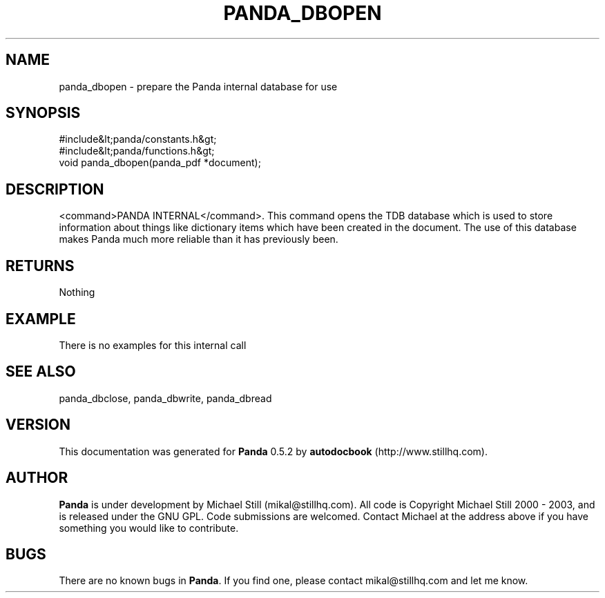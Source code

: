 .\" This manpage has been automatically generated by docbook2man 
.\" from a DocBook document.  This tool can be found at:
.\" <http://shell.ipoline.com/~elmert/comp/docbook2X/> 
.\" Please send any bug reports, improvements, comments, patches, 
.\" etc. to Steve Cheng <steve@ggi-project.org>.
.TH "PANDA_DBOPEN" "3" "28 May 2003" "" ""

.SH NAME
panda_dbopen \- prepare the Panda internal database for use
.SH SYNOPSIS

.nf
 #include&lt;panda/constants.h&gt;
 #include&lt;panda/functions.h&gt;
 void panda_dbopen(panda_pdf *document);
.fi
.SH "DESCRIPTION"
.PP
<command>PANDA INTERNAL</command>. This command opens the TDB database which is used to store information about things like dictionary items which have been created in the document. The use of this database makes Panda much more reliable than it has previously been.
.SH "RETURNS"
.PP
Nothing
.SH "EXAMPLE"

.nf
 There is no examples for this internal call
.fi
.SH "SEE ALSO"
.PP
panda_dbclose, panda_dbwrite, panda_dbread
.SH "VERSION"
.PP
This documentation was generated for \fBPanda\fR 0.5.2 by \fBautodocbook\fR (http://www.stillhq.com).
.SH "AUTHOR"
.PP
\fBPanda\fR is under development by Michael Still (mikal@stillhq.com). All code is Copyright Michael Still 2000 - 2003,  and is released under the GNU GPL. Code submissions are welcomed. Contact Michael at the address above if you have something you would like to contribute.
.SH "BUGS"
.PP
There  are no known bugs in \fBPanda\fR. If you find one, please contact mikal@stillhq.com and let me know.
